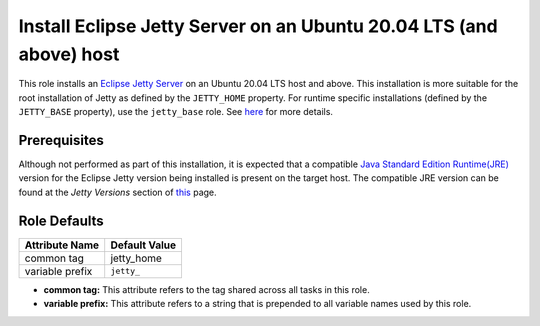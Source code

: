 Install Eclipse Jetty Server on an Ubuntu 20.04 LTS (and above) host
====================================================================

This role installs an `Eclipse Jetty Server <jetty_server_home_page_>`_ on an Ubuntu 20.04 LTS host and above.
This installation is more suitable for the root installation of Jetty as defined by the ``JETTY_HOME`` property. For runtime specific installations (defined by the ``JETTY_BASE`` property), use the ``jetty_base`` role. See `here <jetty_server_quick_start_docs_>`_ for more details.


Prerequisites
-------------

Although not performed as part of this installation, it is expected that a compatible `Java Standard Edition Runtime(JRE) <jre_description_>`_ version for the Eclipse Jetty version being installed is present on the target host.
The compatible JRE version can be found at the `Jetty Versions` section of `this <jetty_server_download_page_>`_ page.

Role Defaults
-------------

+---------------------+-----------------------------+
| Attribute Name      | Default Value               |
+=====================+=============================+
| common tag          | jetty_home                  |
+---------------------+-----------------------------+
| variable prefix     | ``jetty_``                  |
+---------------------+-----------------------------+

- **common tag:** This attribute refers to the tag shared across all tasks in this role.
- **variable prefix:** This attribute refers to a string that is prepended to all variable names used by this role.

.. _jetty_server_download_page: https://www.eclipse.org/jetty/download.php
.. _jetty_server_home_page: https://www.eclipse.org/jetty
.. _jetty_server_quick_start_docs: https://www.eclipse.org/jetty/documentation/jetty-12/operations-guide/index.html#og-quick-setup
.. _jre_description: https://www.oracle.com/java/technologies/javase/java-runtime-environment.html
